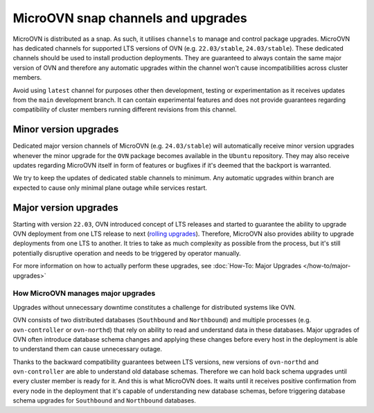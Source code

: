 .. _snap channels:

===================================
MicroOVN snap channels and upgrades
===================================

MicroOVN is distributed as a snap. As such, it utilises ``channels`` to manage
and control package upgrades. MicroOVN has dedicated channels for supported LTS
versions of OVN (e.g. ``22.03/stable``, ``24.03/stable``). These dedicated
channels should be used to install production deployments. They are guaranteed
to always contain the same major version of OVN and therefore any automatic
upgrades within the channel won't cause incompatibilities across cluster
members.

Avoid using ``latest`` channel for purposes other then development, testing or
experimentation as it receives updates from the ``main`` development branch.
It can contain experimental features and does not provide guarantees regarding
compatibility of cluster members running different revisions from this channel.


Minor version upgrades
----------------------

Dedicated major version channels of MicroOVN (e.g. ``24.03/stable``) will
automatically receive minor version upgrades whenever the minor upgrade for
the ``OVN`` package becomes available in the ``Ubuntu`` repository. They may
also receive updates regarding MicroOVN itself in form of features or bugfixes
if it's deemed that the backport is warranted.

We try to keep the updates of dedicated stable channels to minimum. Any
automatic upgrades within branch are expected to cause only minimal plane
outage while services restart.


Major version upgrades
----------------------

Starting with version ``22.03``, OVN introduced concept of LTS releases
and started to guarantee the ability to upgrade OVN deployment from one
LTS release to next (`rolling upgrades`_). Therefore, MicroOVN also provides
ability to upgrade deployments from one LTS to another. It tries to take as
much complexity as possible from the process, but it's still potentially
disruptive operation and needs to be triggered by operator manually.

For more information on how to actually perform these upgrades, see
:doc:`How-To: Major Upgrades </how-to/major-upgrades>`

How MicroOVN manages major upgrades
~~~~~~~~~~~~~~~~~~~~~~~~~~~~~~~~~~~~~~~~

Upgrades without unnecessary downtime constitutes a challenge for
distributed systems like OVN.

OVN consists of two distributed databases (``Southbound`` and
``Northbound``) and multiple processes (e.g. ``ovn-controller`` or
``ovn-northd``) that rely on ability to read and understand data in these
databases. Major upgrades of OVN often introduce database schema changes and
applying these changes before every host in the deployment is able to
understand them can cause unnecessary outage.

Thanks to the backward compatibility guarantees between LTS versions, new
versions of ``ovn-northd`` and ``ovn-controller`` are able to understand old
database schemas. Therefore we can hold back schema upgrades until every
cluster member is ready for it. And this is what MicroOVN does. It waits until
it receives positive confirmation from every node in the deployment that it's
capable of understanding new database schemas, before triggering database
schema upgrades for ``Southbound`` and ``Northbound`` databases.

.. LINKS
.. _rolling upgrades: https://docs.ovn.org/en/stable/intro/install/ovn-upgrades.html#rolling-upgrade
